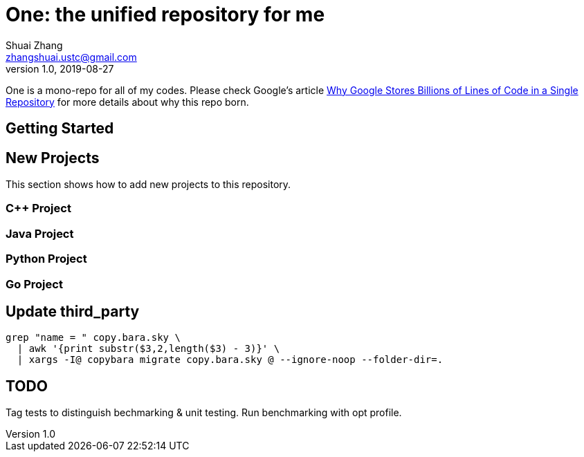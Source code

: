 = One: the unified repository for me
Shuai Zhang <zhangshuai.ustc@gmail.com>
v1.0, 2019-08-27

One is a mono-repo for all of my codes. Please check Google's article link:https://cacm.acm.org/magazines/2016/7/204032-why-google-stores-billions-of-lines-of-code-in-a-single-repository/fulltext[Why Google Stores Billions of Lines of Code in a Single Repository] for more details about why this repo born.

== Getting Started

== New Projects

This section shows how to add new projects to this repository.

=== C++ Project

=== Java Project

=== Python Project

=== Go Project

== Update third_party

[source,bash]
----
grep "name = " copy.bara.sky \
  | awk '{print substr($3,2,length($3) - 3)}' \
  | xargs -I@ copybara migrate copy.bara.sky @ --ignore-noop --folder-dir=.
----

== TODO

Tag tests to distinguish bechmarking & unit testing. Run benchmarking with opt profile.
